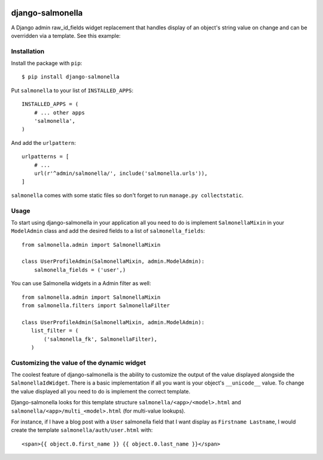 .. image:: https://travis-ci.org/lincolnloop/django-salmonella.svg?branch=master
    :target: https://travis-ci.org/lincolnloop/django-salmonella

.. image:: https://codecov.io/github/lincolnloop/django-salmonella/coverage.svg?branch=master
    :target: https://codecov.io/github/lincolnloop/django-salmonella?branch=master

=================
django-salmonella
=================

A Django admin raw_id_fields widget replacement that handles display of an
object's string value on change and can be overridden via a template.
See this example:

.. image:: http://d.pr/i/10GtM.png
    :target: http://d.pr/i/1kv7d.png

Installation
============

Install the package with ``pip``::

    $ pip install django-salmonella

Put ``salmonella`` to your list of ``INSTALLED_APPS``::

    INSTALLED_APPS = (
        # ... other apps
        'salmonella',
    )

And add the ``urlpattern``::

    urlpatterns = [
        # ...
        url(r'^admin/salmonella/', include('salmonella.urls')),
    ]

``salmonella`` comes with some static files so don't forget to run
``manage.py collectstatic``.

Usage
=====

To start using django-salmonella in your application all you need to do is
implement ``SalmonellaMixin`` in your  ``ModelAdmin`` class and add the desired
fields to a list of ``salmonella_fields``::

    from salmonella.admin import SalmonellaMixin

    class UserProfileAdmin(SalmonellaMixin, admin.ModelAdmin):
        salmonella_fields = ('user',)

You can use Salmonella widgets in a Admin filter as well::

    from salmonella.admin import SalmonellaMixin
    from salmonella.filters import SalmonellaFilter

    class UserProfileAdmin(SalmonellaMixin, admin.ModelAdmin):
       list_filter = (
           ('salmonella_fk', SalmonellaFilter),
       )


Customizing the value of the dynamic widget
===========================================

The coolest feature of django-salmonella is the ability to customize the output
of the value displayed alongside the ``SalmonellaIdWidget``.  There is a basic
implementation if all you want is your object's ``__unicode__`` value. To change
the value displayed all you need to do is implement the correct template.

Django-salmonella looks for this template structure ``salmonella/<app>/<model>.html``
and ``salmonella/<app>/multi_<model>.html`` (for multi-value lookups).

For instance, if I have a blog post with a ``User`` salmonella field that I want
display as ``Firstname Lastname``, I would create the template
``salmonella/auth/user.html`` with::

    <span>{{ object.0.first_name }} {{ object.0.last_name }}</span>
